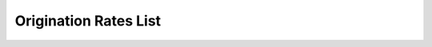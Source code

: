 =======================
Origination Rates List
=======================


.. image:: /Images/origination_rates_list.png
 
 













